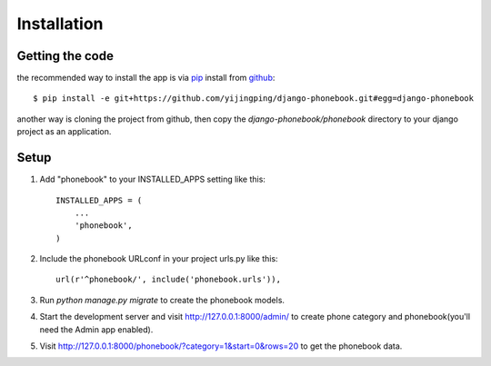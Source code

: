 Installation
============

Getting the code
----------------

the recommended way to install the app is via pip_ install from github_::

    $ pip install -e git+https://github.com/yijingping/django-phonebook.git#egg=django-phonebook

.. _pip: http://www.pip-installer.org/
.. _github: http://www.github.com/

another way is cloning the project from github, then copy the `django-phonebook/phonebook` directory to your django project as an application.

Setup
-----

1. Add "phonebook" to your INSTALLED_APPS setting like this::

    INSTALLED_APPS = (
        ...
        'phonebook',
    )

2. Include the phonebook URLconf in your project urls.py like this::

    url(r'^phonebook/', include('phonebook.urls')),

3. Run `python manage.py migrate` to create the phonebook models.

4. Start the development server and visit http://127.0.0.1:8000/admin/
   to create phone category and phonebook(you'll need the Admin app enabled).

5. Visit http://127.0.0.1:8000/phonebook/?category=1&start=0&rows=20 to get the phonebook data.
